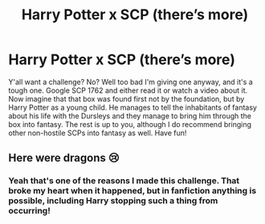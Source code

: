 #+TITLE: Harry Potter x SCP (there’s more)

* Harry Potter x SCP (there’s more)
:PROPERTIES:
:Author: DarhkGrimm
:Score: 2
:DateUnix: 1595496378.0
:DateShort: 2020-Jul-23
:FlairText: Prompt
:END:
Y'all want a challenge? No? Well too bad I'm giving one anyway, and it's a tough one. Google SCP 1762 and either read it or watch a video about it. Now imagine that that box was found first not by the foundation, but by Harry Potter as a young child. He manages to tell the inhabitants of fantasy about his life with the Dursleys and they manage to bring him through the box into fantasy. The rest is up to you, although I do recommend bringing other non-hostile SCPs into fantasy as well. Have fun!


** Here were dragons 😢
:PROPERTIES:
:Author: MrMrRubic
:Score: 3
:DateUnix: 1595499307.0
:DateShort: 2020-Jul-23
:END:

*** Yeah that's one of the reasons I made this challenge. That broke my heart when it happened, but in fanfiction anything is possible, including Harry stopping such a thing from occurring!
:PROPERTIES:
:Author: DarhkGrimm
:Score: 3
:DateUnix: 1595519524.0
:DateShort: 2020-Jul-23
:END:
